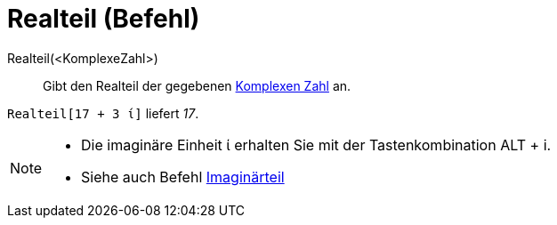 = Realteil (Befehl)
:page-en: Real_Function
ifdef::env-github[:imagesdir: /de/modules/ROOT/assets/images]

Realteil(<KomplexeZahl>)::
  Gibt den Realteil der gegebenen xref:/Komplexe_Zahlen.adoc[Komplexen Zahl] an.

[EXAMPLE]
====

`++Realteil[17 + 3 ί]++` liefert _17_.

====

[NOTE]
====

* Die imaginäre Einheit ί erhalten Sie mit der Tastenkombination [.kcode]#ALT# + [.kcode]#i#.
* Siehe auch Befehl xref:/commands/Imaginärteil.adoc[Imaginärteil]

====
